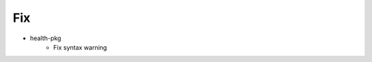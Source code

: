 --------------------------------------------------------------------------------
                                      Fix                                       
--------------------------------------------------------------------------------

* health-pkg
    * Fix syntax warning


